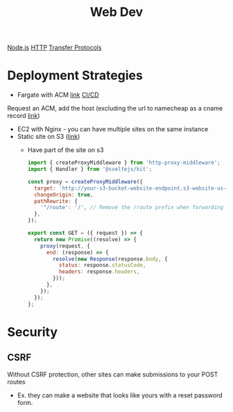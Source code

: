 :PROPERTIES:
:ID:       8881844B-3FE5-4FA9-9676-9B808375EB00
:END:
#+title: Web Dev
[[id:FF38E5CB-4988-495A-988A-C70D4FFE4114][Node.js]]
[[id:8D975CAF-DD7F-4600-98D5-5B9CFA33069B][HTTP]]
[[id:78573C75-A04A-450F-98B8-A650B7AC286A][Transfer Protocols]]

* Deployment Strategies

  - Fargate with ACM [[https://medium.com/@arliber/aws-fargate-from-start-to-finish-for-a-nodejs-app-9a0e5fbf6361][link]] [[https://www.cloudtechsimplified.com/ci-cd-pipeline-aws-fargate-github-actions-nodejs/][CI/CD]]

  Request an ACM, add the host (excluding the url to namecheap as a cname record [[https://scribehow.com/shared/Requesting_ssl_cert_from_AWS_ACM_for_your_domain_oror_namecheap__gUapxZ6fTZ-9y7Bu2a1l5w][link]])

  - EC2 with Nginx - you can have multiple sites on the same instance
  - Static site on S3 ([[https://medium.com/@kyle.galbraith/how-to-host-a-website-on-s3-without-getting-lost-in-the-sea-e2b82aa6cd38][link]])
    - Have part of the site on s3

      #+BEGIN_SRC js
import { createProxyMiddleware } from 'http-proxy-middleware';
import { Handler } from '@sveltejs/kit';

const proxy = createProxyMiddleware({
  target: 'http://your-s3-bucket-website-endpoint.s3-website-us-east-1.amazonaws.com',
  changeOrigin: true,
  pathRewrite: {
    '^/route': '/', // Remove the /route prefix when forwarding the request
  },
});

export const GET = ({ request }) => {
  return new Promise((resolve) => {
    proxy(request, {
      end: (response) => {
        resolve(new Response(response.body, {
          status: response.statusCode,
          headers: response.headers,
        }));
      },
    });
  });
};
      #+END_SRC

* Security
** CSRF

   Without CSRF protection, other sites can make submissions to your POST routes
    - Ex. they can make a website that looks like yours with a reset password form.
